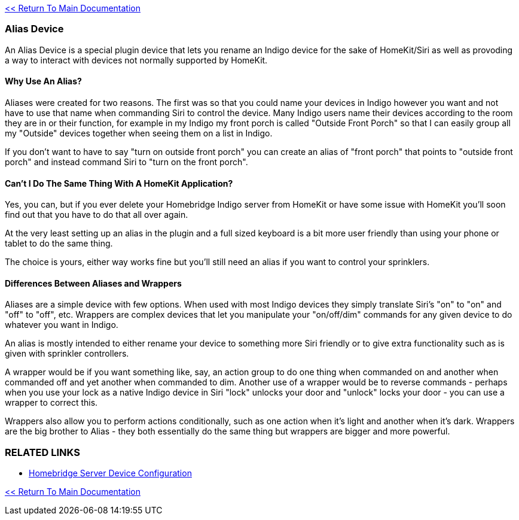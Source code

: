 :plugin: Homebridge Buddy
:forum: http://forums.indigodomo.com/viewforum.php?f=192[Support Forum]
:hb: Homebridge Indigo

link:1_START_HERE.adoc[<< Return To Main Documentation]

=== Alias Device
An Alias Device is a special plugin device that lets you rename an Indigo device for the sake of HomeKit/Siri as well as provoding a way to interact with devices not normally supported by HomeKit.

==== Why Use An Alias?
Aliases were created for two reasons.  The first was so that you could name your devices in Indigo however you want and not have to use that name when commanding Siri to control the device.  Many Indigo users name their devices according to the room they are in or their function, for example in my Indigo my front porch is called "Outside Front Porch" so that I can easily group all my "Outside" devices together when seeing them on a list in Indigo.  

If you don't want to have to say "turn on outside front porch" you can create an alias of "front porch" that points to "outside front porch" and instead command Siri to "turn on the front porch".

==== Can't I Do The Same Thing With A HomeKit Application?
Yes, you can, but if you ever delete your {hb} server from HomeKit or have some issue with HomeKit you'll soon find out that you have to do that all over again.  

At the very least setting up an alias in the plugin and a full sized keyboard is a bit more user friendly than using your phone or tablet to do the same thing.

The choice is yours, either way works fine but you'll still need an alias if you want to control your sprinklers.

==== Differences Between Aliases and Wrappers
Aliases are a simple device with few options.  When used with most Indigo devices they simply translate Siri's "on" to "on" and "off" to "off", etc.  Wrappers are complex devices that let you manipulate your "on/off/dim" commands for any given device to do whatever you want in Indigo.

An alias is mostly intended to either rename your device to something more Siri friendly or to give extra functionality such as is given with sprinkler controllers.

A wrapper would be if you want something like, say, an action group to do one thing when commanded on and another when commanded off and yet another when commanded to dim.  Another use of a wrapper would be to reverse commands - perhaps when you use your lock as a native Indigo device in Siri "lock" unlocks your door and "unlock" locks your door - you can use a wrapper to correct this.

Wrappers also allow you to perform actions conditionally, such as one action when it's light and another when it's dark.  Wrappers are the big brother to Alias - they both essentially do the same thing but wrappers are bigger and more powerful.

=== RELATED LINKS
* link:HomebridgeConfiguration.adoc[Homebridge Server Device Configuration]

link:1_START_HERE.adoc[<< Return To Main Documentation]


